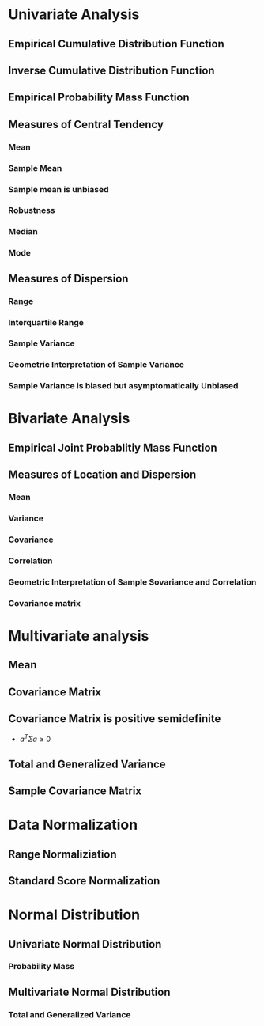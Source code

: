 
* Univariate Analysis
** Empirical Cumulative Distribution Function
** Inverse Cumulative Distribution Function
** Empirical Probability Mass Function
** Measures of Central Tendency
*** Mean
*** Sample Mean
*** Sample mean is unbiased
*** Robustness
*** Median
*** Mode
** Measures of Dispersion
*** Range
*** Interquartile Range
*** Sample Variance
*** Geometric Interpretation of Sample Variance
*** Sample Variance is biased but asymptomatically Unbiased
* Bivariate Analysis
** Empirical Joint Probablitiy Mass Function
** Measures of Location and Dispersion
*** Mean
*** Variance
*** Covariance
*** Correlation
*** Geometric Interpretation of Sample Sovariance and Correlation
*** Covariance matrix
* Multivariate analysis
** Mean
** Covariance Matrix
** Covariance Matrix is positive semidefinite
+ \(a^T\Sigma a \ge 0\)
** Total and Generalized Variance
** Sample Covariance Matrix
* Data Normalization
** Range Normaliziation
** Standard Score Normalization
* Normal Distribution
** Univariate Normal Distribution
*** Probability Mass
** Multivariate Normal Distribution
*** Total and Generalized Variance
